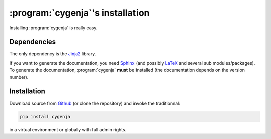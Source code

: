 ..  _cygenja_installation:

=========================================================
:program:`cygenja`\'s installation
=========================================================

Installing :program:`cygenja` is really easy.

Dependencies
==================

The only dependency is the `Jinja2 <http://jinja.pocoo.org/>`_ library.


If you want to generate the documentation, you need `Sphinx <http://sphinx-doc.org/>`_ (and possibly `LaTeX <https://www.latex-project.org/>`_ and 
several sub modules/packages). To generate the documentation, :program:`cygenja` **must** be installed (the documentation depends on the version number). 

Installation
=============

Download source from `Github <https://github.com/PythonOptimizers/cygenja>`_ (or clone the repository) and invoke the traditionnal:

..  code-block:: bash

    pip install cygenja

in a virtual environment or globally with full admin rights.
